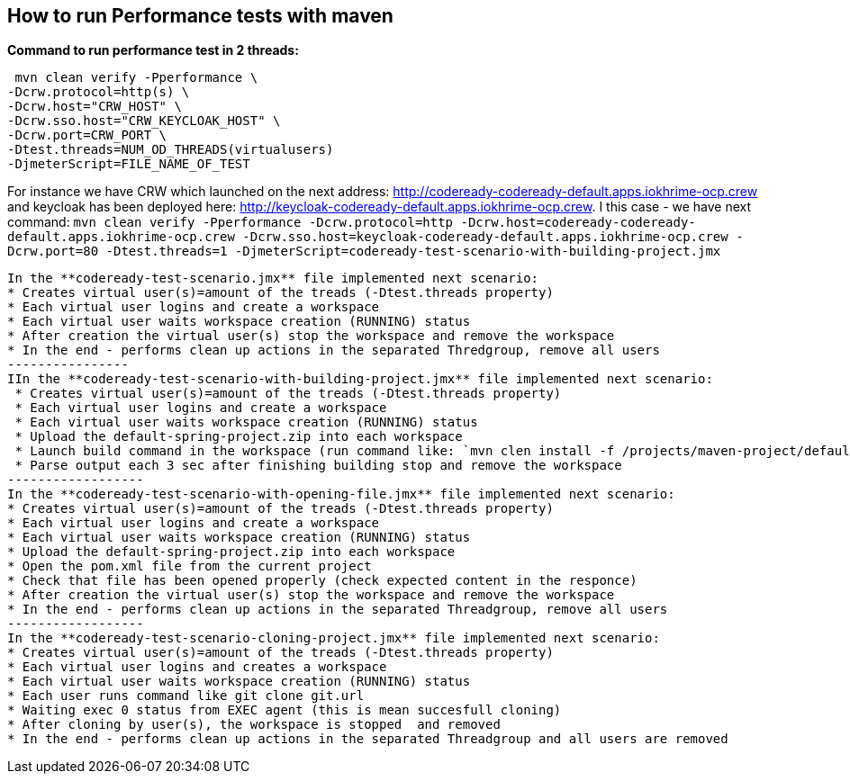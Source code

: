 == How to run Performance tests with maven

**Command to run performance test in 2 threads:**

```
 mvn clean verify -Pperformance \
-Dcrw.protocol=http(s) \
-Dcrw.host="CRW_HOST" \
-Dcrw.sso.host="CRW_KEYCLOAK_HOST" \
-Dcrw.port=CRW_PORT \
-Dtest.threads=NUM_OD_THREADS(virtualusers)
-DjmeterScript=FILE_NAME_OF_TEST
```
For instance we have CRW which launched on the next address: http://codeready-codeready-default.apps.iokhrime-ocp.crew
and keycloak has been deployed here: http://keycloak-codeready-default.apps.iokhrime-ocp.crew. I this case -  we have next command:
`mvn clean verify -Pperformance -Dcrw.protocol=http -Dcrw.host=codeready-codeready-default.apps.iokhrime-ocp.crew -Dcrw.sso.host=keycloak-codeready-default.apps.iokhrime-ocp.crew -Dcrw.port=80 -Dtest.threads=1 -DjmeterScript=codeready-test-scenario-with-building-project.jmx`
------------
In the **codeready-test-scenario.jmx** file implemented next scenario:
* Creates virtual user(s)=amount of the treads (-Dtest.threads property)
* Each virtual user logins and create a workspace
* Each virtual user waits workspace creation (RUNNING) status
* After creation the virtual user(s) stop the workspace and remove the workspace
* In the end - performs clean up actions in the separated Thredgroup, remove all users
----------------
IIn the **codeready-test-scenario-with-building-project.jmx** file implemented next scenario:
 * Creates virtual user(s)=amount of the treads (-Dtest.threads property)
 * Each virtual user logins and create a workspace
 * Each virtual user waits workspace creation (RUNNING) status
 * Upload the default-spring-project.zip into each workspace
 * Launch build command in the workspace (run command like: `mvn clen install -f /projects/maven-project/default-spring-project)`
 * Parse output each 3 sec after finishing building stop and remove the workspace
------------------
In the **codeready-test-scenario-with-opening-file.jmx** file implemented next scenario:
* Creates virtual user(s)=amount of the treads (-Dtest.threads property)
* Each virtual user logins and create a workspace
* Each virtual user waits workspace creation (RUNNING) status
* Upload the default-spring-project.zip into each workspace
* Open the pom.xml file from the current project
* Check that file has been opened properly (check expected content in the responce)
* After creation the virtual user(s) stop the workspace and remove the workspace
* In the end - performs clean up actions in the separated Threadgroup, remove all users
------------------
In the **codeready-test-scenario-cloning-project.jmx** file implemented next scenario:
* Creates virtual user(s)=amount of the treads (-Dtest.threads property)
* Each virtual user logins and creates a workspace
* Each virtual user waits workspace creation (RUNNING) status
* Each user runs command like git clone git.url
* Waiting exec 0 status from EXEC agent (this is mean succesfull cloning)
* After cloning by user(s), the workspace is stopped  and removed
* In the end - performs clean up actions in the separated Threadgroup and all users are removed